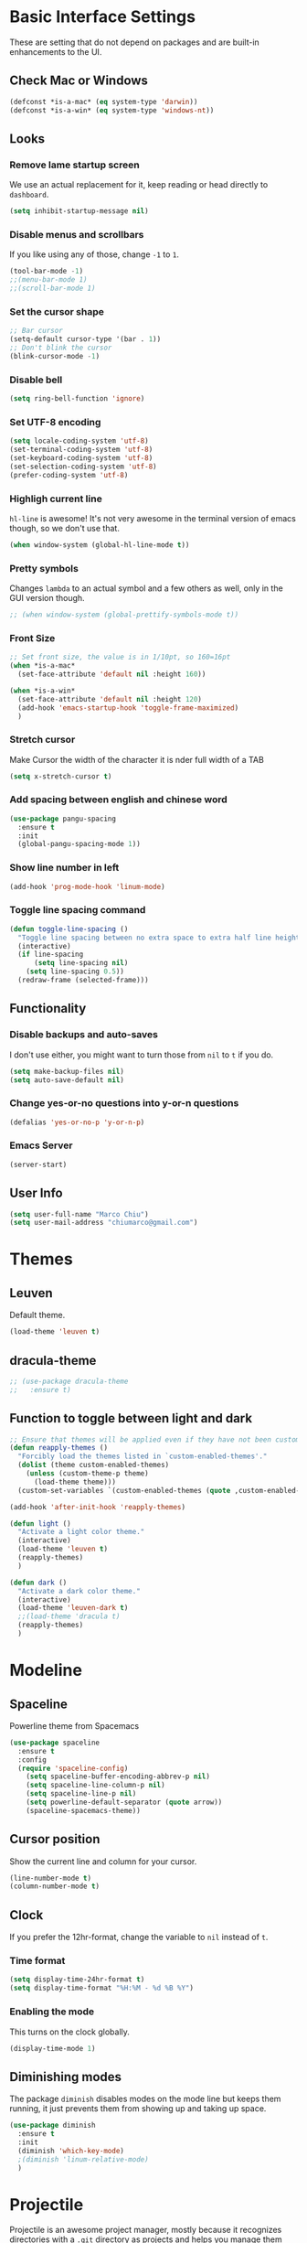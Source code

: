 
* Basic Interface Settings
These are setting that do not depend on packages and are built-in enhancements to the UI.

** Check Mac or Windows
#+BEGIN_SRC emacs-lisp
(defconst *is-a-mac* (eq system-type 'darwin))
(defconst *is-a-win* (eq system-type 'windows-nt))
#+END_SRC

** Looks
*** Remove lame startup screen
We use an actual replacement for it, keep reading or head directly to =dashboard=.
#+BEGIN_SRC emacs-lisp
(setq inhibit-startup-message nil)
#+END_SRC

*** Disable menus and scrollbars
If you like using any of those, change =-1= to =1=.
#+BEGIN_SRC emacs-lisp
(tool-bar-mode -1)
;;(menu-bar-mode 1)
;;(scroll-bar-mode 1)
#+END_SRC

*** Set the cursor shape
#+BEGIN_SRC emacs-lisp :tangle no
  ;; Bar cursor
  (setq-default cursor-type '(bar . 1))
  ;; Don't blink the cursor
  (blink-cursor-mode -1)
#+END_SRC

*** Disable bell
#+BEGIN_SRC emacs-lisp
(setq ring-bell-function 'ignore)
#+END_SRC

*** Set UTF-8 encoding
#+BEGIN_SRC emacs-lisp 
  (setq locale-coding-system 'utf-8)
  (set-terminal-coding-system 'utf-8)
  (set-keyboard-coding-system 'utf-8)
  (set-selection-coding-system 'utf-8)
  (prefer-coding-system 'utf-8)
#+END_SRC

*** Highligh current line
=hl-line= is awesome! It's not very awesome in the terminal version of emacs though, so we don't use that.
#+BEGIN_SRC emacs-lisp
(when window-system (global-hl-line-mode t))
#+END_SRC

*** Pretty symbols
Changes =lambda= to an actual symbol and a few others as well, only in the GUI version though.
#+BEGIN_SRC emacs-lisp
;; (when window-system (global-prettify-symbols-mode t))
#+END_SRC

*** Front Size

#+BEGIN_SRC emacs-lisp
;; Set front size, the value is in 1/10pt, so 160=16pt
(when *is-a-mac*
  (set-face-attribute 'default nil :height 160))

(when *is-a-win*
  (set-face-attribute 'default nil :height 120)
  (add-hook 'emacs-startup-hook 'toggle-frame-maximized)
  )
#+END_SRC

*** Stretch cursor
Make Cursor the width of the character it is nder full width of a TAB
#+BEGIN_SRC emacs-lisp
(setq x-stretch-cursor t)
#+END_SRC

*** Add spacing between english and chinese word
#+BEGIN_SRC emacs-lisp
  (use-package pangu-spacing
    :ensure t
    :init
    (global-pangu-spacing-mode 1))
#+END_SRC

*** Show line number in left
#+BEGIN_SRC emacs-lisp
(add-hook 'prog-mode-hook 'linum-mode)
#+END_SRC

*** Toggle line spacing command
#+BEGIN_SRC emacs-lisp
  (defun toggle-line-spacing ()
    "Toggle line spacing between no extra space to extra half line height."
    (interactive)
    (if line-spacing
        (setq line-spacing nil)
      (setq line-spacing 0.5))
    (redraw-frame (selected-frame)))
#+END_SRC
** Functionality

*** Disable backups and auto-saves
I don't use either, you might want to turn those from =nil= to =t= if you do.
#+BEGIN_SRC emacs-lisp
(setq make-backup-files nil)
(setq auto-save-default nil)
#+END_SRC

*** Change yes-or-no questions into y-or-n questions
#+BEGIN_SRC emacs-lisp
(defalias 'yes-or-no-p 'y-or-n-p)
#+END_SRC
*** Emacs Server
#+BEGIN_SRC emacs-lisp
(server-start)
#+END_SRC
** User Info

#+BEGIN_SRC emacs-lisp
(setq user-full-name "Marco Chiu")
(setq user-mail-address "chiumarco@gmail.com")
#+END_SRC


* Themes

** Leuven
Default theme.
#+BEGIN_SRC emacs-lisp
(load-theme 'leuven t)
#+END_SRC

**  dracula-theme
#+BEGIN_SRC emacs-lisp
  ;; (use-package dracula-theme
  ;;   :ensure t)
#+END_SRC

** Function to toggle between light and dark

#+BEGIN_SRC emacs-lisp
  ;; Ensure that themes will be applied even if they have not been customized
  (defun reapply-themes ()
    "Forcibly load the themes listed in `custom-enabled-themes'."
    (dolist (theme custom-enabled-themes)
      (unless (custom-theme-p theme)
        (load-theme theme)))
    (custom-set-variables `(custom-enabled-themes (quote ,custom-enabled-themes))))

  (add-hook 'after-init-hook 'reapply-themes)

  (defun light ()
    "Activate a light color theme."
    (interactive)
    (load-theme 'leuven t)
    (reapply-themes)
    )

  (defun dark ()
    "Activate a dark color theme."
    (interactive)
    (load-theme 'leuven-dark t)
    ;;(load-theme 'dracula t)
    (reapply-themes)
    )
#+END_SRC


* Modeline
** Spaceline
Powerline theme from Spacemacs
#+BEGIN_SRC emacs-lisp
  (use-package spaceline
    :ensure t
    :config
    (require 'spaceline-config)
      (setq spaceline-buffer-encoding-abbrev-p nil)
      (setq spaceline-line-column-p nil)
      (setq spaceline-line-p nil)
      (setq powerline-default-separator (quote arrow))
      (spaceline-spacemacs-theme))
#+END_SRC

** Cursor position
Show the current line and column for your cursor.
#+BEGIN_SRC emacs-lisp
  (line-number-mode t)
  (column-number-mode t)
#+END_SRC

** Clock
If you prefer the 12hr-format, change the variable to =nil= instead of =t=.

*** Time format
#+BEGIN_SRC emacs-lisp
  (setq display-time-24hr-format t)
  (setq display-time-format "%H:%M - %d %B %Y")
#+END_SRC

*** Enabling the mode
This turns on the clock globally.
#+BEGIN_SRC emacs-lisp
  (display-time-mode 1)
#+END_SRC

** Diminishing modes
The package =diminish= disables modes on the mode line but keeps
them running, it just prevents them from showing up and taking up space.

#+BEGIN_SRC emacs-lisp
    (use-package diminish
      :ensure t
      :init
      (diminish 'which-key-mode)
      ;(diminish 'linum-relative-mode)
      )
#+END_SRC


* Projectile
Projectile is an awesome project manager, mostly because it recognizes directories
with a =.git= directory as projects and helps you manage them accordingly.

** Enable projectile globally
This makes sure that everything can be a project.
#+BEGIN_SRC emacs-lisp
  (use-package projectile
    :ensure t
    :init
      (projectile-mode 1))
#+END_SRC


* Dashboard
This is your new startup screen, together with projectile it works in unison and
provides you with a quick look into your latest projects and files.
Change the welcome message to whatever string you want and
change the numbers to suit your liking, I find 5 to be enough.

#+BEGIN_SRC emacs-lisp
  ;; (use-package dashboard
  ;;   :ensure t
  ;;   :config
  ;;     (dashboard-setup-startup-hook)
  ;;     (setq dashboard-banner-logo-title "Welcome to Emacs!")
  ;;     (setq dashboard-startup-banner 'official)
  ;;     (setq dashboard-items '((recents  . 5)
  ;;                             (projects . 5)
  ;;                             (bookmark . 5)
  ;;                             (agenda   . 5)))
  ;;     (add-to-list 'dashboard-items '(agenda) t))
#+END_SRC


* File manager

** Treemacs - a tree layout file explorer for Emacs
To show icon in treemacs in Windows, need install dependencies as well (=emacs-25-x86_64-deps.zip=).
#+BEGIN_SRC emacs-lisp
      (use-package treemacs
        :ensure t
        :defer t
        :config
        (progn
          (setq treemacs-follow-after-init t
                treemacs-width 35
                treemacs-indentation 2
                treemacs-collapse-dirs (if (executable-find "python") 3 0)
                treemacs-silent-refresh nil
                treemacs-change-root-without-asking nil
                treemacs-sorting 'alphabetic-desc
                treemacs-show-hidden-files t
                treemacs-never-persist nil
                treemacs-is-never-other-window nil
                treemacs-goto-tag-strategy 'refetch-index)

          (treemacs-follow-mode t)
          (treemacs-filewatch-mode t)
          (pcase (cons (not (null (executable-find "git")))
                       (not (null (executable-find "python3"))))
            (`(t . t)
             (treemacs-git-mode 'extended))
            (`(t . _)
             (treemacs-git-mode 'simple))))
        :bind
        (:map global-map
              ([f8] . treemacs-toggle)))

      (use-package treemacs-projectile
        :defer t
        :ensure t
        :config
            (setq treemacs-header-function #'treemacs-projectile-create-header)
        :bind (:map global-map
                    ([f9] . treemacs-projectile)
                    ([f9] . treemacs-projectile-toggle)))
#+END_SRC


* Moving around emacs

** Ivy
Ivy, a generic completion mechanism for Emacs.

#+BEGIN_SRC emacs-lisp
  (use-package ivy
    :ensure t)
#+END_SRC

** Counsel
Counsel, a collection of Ivy-enhanced versions of common Emacs commands.

#+BEGIN_SRC emacs-lisp
  (use-package counsel
    :ensure t
    :bind
    ;; pullup menu for kill ring
    (("M-y" . counsel-yank-pop)
     :map ivy-minibuffer-map
     ("M-y" . ivy-next-line))
  )
#+END_SRC

** Swiper
Swiper, an Ivy-enhanced alternative to isearch.

#+BEGIN_SRC emacs-lisp
(use-package swiper
  :ensure t
  :config
  (ivy-mode 1)
    (setq ivy-use-virtual-buffers t)
    (global-set-key "\C-s" 'swiper)
    (global-set-key (kbd "C-c C-r") 'ivy-resume)
    (global-set-key (kbd "<f6>") 'ivy-resume)
    (global-set-key (kbd "M-x") 'counsel-M-x)
    (global-set-key (kbd "C-x C-f") 'counsel-find-file)
    (global-set-key (kbd "<f1> f") 'counsel-describe-function)
    (global-set-key (kbd "<f1> v") 'counsel-describe-variable)
    (global-set-key (kbd "<f1> l") 'counsel-load-library)
    (global-set-key (kbd "<f2> i") 'counsel-info-lookup-symbol)
    (global-set-key (kbd "<f2> u") 'counsel-unicode-char)
    (global-set-key (kbd "C-c g") 'counsel-git)
    (global-set-key (kbd "C-c j") 'counsel-git-grep)
    (global-set-key (kbd "C-c k") 'counsel-ag)
    (global-set-key (kbd "C-x l") 'counsel-locate)
    (global-set-key (kbd "C-S-o") 'counsel-rhythmbox)
    (define-key read-expression-map (kbd "C-r") 'counsel-expression-history)
    )
#+END_SRC

** scrolling and why does the screen move
I don't know to be honest, but this little bit of code makes scrolling with emacs a lot nicer.
#+BEGIN_SRC emacs-lisp
  (setq scroll-conservatively 100)
#+END_SRC

** which-key
Emacs package that displays available keybindings in popup.

#+BEGIN_SRC emacs-lisp
  (use-package which-key
    :ensure t
    :config
      (which-key-mode))
#+END_SRC

** For windows operation
*** Winner Mode
Winner Mode is a global minor mode. When activated, it allows you to =undo= (and =redo=) changes in the window configuration with the key commands =C-c left= and =C-c right=.

#+BEGIN_SRC emacs-lisp
(require 'winner)
(winner-mode 1)
#+END_SRC

*** Following window splits
After you split a window, your focus remains in the previous one.
This annoyed me so much I wrote these two, they take care of it.
#+BEGIN_SRC emacs-lisp
  (defun split-and-follow-horizontally ()
    (interactive)
    (split-window-below)
    (balance-windows)
    (other-window 1))
  (global-set-key (kbd "C-x 2") 'split-and-follow-horizontally)

  (defun split-and-follow-vertically ()
    (interactive)
    (split-window-right)
    (balance-windows)
    (other-window 1))
  (global-set-key (kbd "C-x 3") 'split-and-follow-vertically)
#+END_SRC

*** Windows move
#+BEGIN_SRC emacs-lisp
(global-set-key (kbd "M-[") 'windmove-up)
(global-set-key (kbd "M-/") 'windmove-down)
(global-set-key (kbd "M-'") 'windmove-right)
(global-set-key (kbd "M-;") 'windmove-left)
(global-set-key (kbd "M-:") 'comment-line)
#+END_SRC

** Buffers
*** Always murder current buffer
Doing =C-x k= should kill the current buffer at all times.
#+BEGIN_SRC emacs-lisp
  (defun kill-current-buffer ()
    "Kills the current buffer."
    (interactive)
    (kill-buffer (current-buffer)))
  (global-set-key (kbd "C-x k") 'kill-current-buffer)
#+END_SRC

*** Kill buffers without asking for confirmation
#+BEGIN_SRC emacs-lisp
(setq kill-buffer-query-functions (delq 'process-kill-buffer-query-function kill-buffer-query-functions))
#+END_SRC

*** Turn switch-to-buffer into ibuffer
#+BEGIN_SRC emacs-lisp
(global-set-key (kbd "C-x C-b") 'ibuffer)
#+END_SRC

**** Defining filter groups
#+BEGIN_SRC emacs-lisp
    (setq ibuffer-saved-filter-groups
          '(("home"
            ("emacs-config" (or (filename . ".emacs.d")
                                (filename . "emacs-config")))
             ("Org" (or (mode . org-mode)
                        (filename . "OrgMode")))
             ("code" (filename . "code"))
             ("Web Dev" (or (mode . html-mode)
                            (mode . css-mode)))
             ("Subversion" (name . "\*svn"))
             ("Magit" (name . "\*magit"))
             ("Markdown" (filename . ".md"))
             ("Help" (or (name . "\*Help\*")
                         (name . "\*Apropos\*")
                         (name . "\*info\*"))))))
  (add-hook 'ibuffer-mode-hook
            '(lambda ()
               (ibuffer-auto-mode 1)
               (ibuffer-switch-to-saved-filter-groups "home")))
  (setq ibuffer-show-empty-filter-groups nil)
#+END_SRC

**** expert-mode
If you feel like you know how ibuffer works and need not to be asked for confirmation after every serious command, enable this as follows.
#+BEGIN_SRC emacs-lisp
;; (setq ibuffer-expert t)
#+END_SRC

*** close-all-buffers
It's one of those things where I genuinely have to wonder why there is no built in functionality for it.
Once in a blue moon I need to kill all buffers, and having ~150 of them open would mean I'd need to spend a few too many
seconds doing this than I'd like, here's a solution.

This can be invoked using =C-M-s-k=. This keybinding makes sure you don't hit it unless you really want to.
#+BEGIN_SRC emacs-lisp
  (defun close-all-buffers ()
    "Kill all buffers without regard for their origin."
    (interactive)
    (mapc 'kill-buffer (buffer-list)))
  (global-set-key (kbd "C-M-s-k") 'close-all-buffers)
#+END_SRC



* Minor conveniences

** Beacon
While changing buffers or workspaces, the first thing you do is look for your cursor.
Unless you know its position, you can not move it efficiently. Every time you change
buffers, the current position of your cursor will be briefly highlighted now.
#+BEGIN_SRC emacs-lisp
  (use-package beacon
    :ensure t
    :config
      (beacon-mode 1))
#+END_SRC

** Rainbow delimiters
Colors parentheses and other delimiters depending on their depth, useful for any language using them,
especially lisp.
#+BEGIN_SRC emacs-lisp
  (use-package rainbow-delimiters
    :ensure t
    :init
      (add-hook 'prog-mode-hook #'rainbow-delimiters-mode))
#+END_SRC

** Popup menu
Instead of GUI x-popup-menu, I prefer a small minibuffer, it's easier to select options this way.
#+BEGIN_SRC emacs-lisp
  (use-package ace-popup-menu
    :ensure t
    :init
      (ace-popup-menu-mode 1))
#+END_SRC


* Kill ring

** popup-kill-ring
Out of all the packages I tried out, this one, being the simplest, appealed to me most.
With a simple M-y you can now browse your kill-ring like browsing autocompletion items.
C-n and C-p totally work for this.
#+BEGIN_SRC emacs-lisp
  (use-package popup-kill-ring
    :ensure t
    :bind ("M-y" . popup-kill-ring))
#+END_SRC


* Completion
Be it for code or prose, completion is a must.

** company-mode
After messing around with =auto-completion= for a while I decided to drop it
in favor of =company=, and it turns out to have been a great decision.

*** Global mode
I like having it enabled globally myself, so thats what I do.
I set the delay for company mode to kick in to half a second, I also make sure that
it starts doing its magic after typing in only 2 characters.

I prefer =C-n= and =C-p= to move around the items, so I remap those accordingly.
#+BEGIN_SRC emacs-lisp
  (use-package company
    :ensure t
    :config
      (setq company-dabbrev-downcase 0)
      (setq company-idle-delay 0)
      (setq company-minimum-prefix-length 3)
    :init
      (add-hook 'after-init-hook 'global-company-mode))

  (with-eval-after-load 'company
      (define-key company-active-map (kbd "M-n") nil)
      (define-key company-active-map (kbd "M-p") nil)
      (define-key company-active-map (kbd "C-n") #'company-select-next)
      (define-key company-active-map (kbd "C-p") #'company-select-previous))
#+END_SRC

** electric
If you write any code, you may enjoy this.
Typing the first character in a set of 2, completes the second one after your cursor.
Opening a bracket? It's closed for you already. Quoting something? It's closed for you already.

You can easily add and remove pairs yourself, have a look.
#+BEGIN_SRC emacs-lisp
(setq electric-pair-pairs '(
                           (?\{ . ?\})
                           (?\( . ?\))
                           (?\[ . ?\])
                           ))
#+END_SRC

And now to enable it
#+BEGIN_SRC emacs-lisp
(electric-pair-mode t)
#+END_SRC

** YASnippet
YASnippet is a template system for Emacs. It allows you to type an abbreviation and automatically expand it into function templates.
#+BEGIN_SRC emacs-lisp
  (use-package yasnippet
    :ensure t
    :config
    (use-package yasnippet-snippets
      :ensure t)
    (yas-reload-all)
    (yas-global-mode 1))
#+END_SRC


* Programming

** Useful function
*** Comment Block
#+BEGIN_SRC emacs-lisp
   ;;;;;;;;;;;;;;;;;;;;;;;;;;;;;;;;;;;;;;;;;;;;;;;;;;;;;;;;;;;;;;;;;;;;;;;;;;;;
   ;; Full width comment box                                                 ;;
   ;; from http://irreal.org/blog/?p=374                                     ;;
   ;;;;;;;;;;;;;;;;;;;;;;;;;;;;;;;;;;;;;;;;;;;;;;;;;;;;;;;;;;;;;;;;;;;;;;;;;;;;
  (defun mc-comment-box (b e)
    "Draw a box comment around the region but arrange for the region to extend to at least the fill column. Place the point after the comment box."

   (interactive "r")

   (let ((e (copy-marker e t)))
     (goto-char b)
     (end-of-line)
     (insert-char ?  (- fill-column (current-column)))
     (comment-box b e 1)
     (goto-char e)
     (set-marker e nil)))

  ;; (global-set-key (kbd "C-c b b") 'bjm-comment-box)
#+END_SRC
** ediff
#+BEGIN_SRC emacs-lisp
  (custom-set-variables
   '(ediff-diff-options "-w")
   '(ediff-split-window-function (quote split-window-horizontally))
   '(ediff-window-setup-function (quote ediff-setup-windows-plain)))
  (winner-mode)
  (add-hook 'ediff-after-quit-hook-internal 'winner-undo)

  ;; (when *is-a-win*
  ;;   (progn
  ;;     (setq diff-path "C:/Program Files (x86)/GnuWin32/bin/")
  ;;     (setenv "PATH"
  ;;             (concat diff-path ";"))
  ;;     (setq exec-path
  ;;           '(diff-path))))
#+END_SRC

** Markdown

#+BEGIN_SRC emacs-lisp
(use-package markdown-mode
  :ensure t
  :commands (markdown-mode gfm-mode)
  :mode (("README\\.md\\'" . gfm-mode)
         ("\\.md\\'" . markdown-mode)
         ("\\.markdown\\'" . markdown-mode))
  :init (setq markdown-command "multimarkdown"))
#+END_SRC

Use vmd to live time preview markdown file.
Need install =Node.js= and =vmd=.
#+BEGIN_SRC 
npm install -g vmd
#+END_SRC

#+BEGIN_SRC emacs-lisp
  (add-to-list 'load-path (expand-file-name "packages/vmd-mode" user-emacs-directory))
  (when *is-a-mac*
    (setenv "PATH" (concat "/usr/local/bin:/usr/bin:" (getenv "PATH")))
    (setq exec-path (append '("/usr/local/bin" "/usr/bin") exec-path)))
  (require 'vmd-mode)
#+END_SRC

** Matlab

#+BEGIN_SRC emacs-lisp
  (use-package matlab-mode
    :ensure t
    :mode ("\\.m$" . matlab-mode)
    :bind (:map matlab-shell-mode-map
                ("C-c C-c" . term-interrupt-subjob))
    :init
    (setq matlab-shell-command "/Applications/MATLAB_R2017a.app/bin/matlab"
          matlab-indent-function t)
    (eval-after-load 'matlab
      '(add-to-list 'matlab-shell-command-switches "-nosplash")))
#+END_SRC

Function to open a MATLAB command line in a vertical split.
#+BEGIN_SRC emacs-lisp
  (defun mc/matlab-shell-here ()
    "opens up a new matlab shell in the directory associated with the current buffer's file."
    (interactive)
    (split-window-right)
    (other-window 1)
    (matlab-shell))
#+END_SRC


* Git integration

#+BEGIN_SRC emacs-lisp
  (use-package magit
    :ensure t
    :config
    (setq magit-push-always-verify nil)
    (setq git-commit-summary-max-length 50))
#+END_SRC


* Mu4e

#+BEGIN_SRC emacs-lisp
    (when *is-a-mac*
      (require 'epa-file)
      (custom-set-variables '(epg-gpg-program  "/usr/local/bin/gpg"))
      (epa-file-enable)

      (defun offlineimap-get-password (host port)
        (require 'netrc)
        (let* ((netrc (netrc-parse (expand-file-name "~/.authinfo.gpg")))
               (hostentry (netrc-machine netrc host port port)))
          (when hostentry (netrc-get hostentry "password"))))

      (require 'mu4e)                      ; load mu4e
      ;; Use mu4e as default mail agent
      (setq mail-user-agent 'mu4e-user-agent)
      ;; Mail folder set to ~/Maildir
      (setq mu4e-maildir "~/Maildir")         ; NOTE: should not be symbolic link
      ;; Fetch mail by offlineimap
      (setq mu4e-get-mail-command "offlineimap")
      ;; Fetch mail in 300 sec interval
      (setq mu4e-update-interval 300)

      ;; (setq mu4e-hide-index-messages t)


      (setq mu4e-contexts
     `( ,(make-mu4e-context
         :name "Gmail"
         :match-func (lambda (msg) (when msg
           (string-prefix-p "/Gmail" (mu4e-message-field msg :maildir))))
         :vars '(
           (mu4e-sent-folder . "/Gmail/[Gmail].Sent Mail")
           (mu4e-trash-folder . "/Gmail/[Gmail].Trash")
           (mu4e-drafts-folder . "/Gmail/[Gmail].Drafts")
           ))
       ,(make-mu4e-context
         :name "Hotmail"
         :match-func (lambda (msg) (when msg
           (string-prefix-p "/Hotmail" (mu4e-message-field msg :maildir))))
         :vars '(
           (mu4e-sent-folder . "/Hotmail/Sent")
           (mu4e-trash-folder . "/Hotmail/Deleted")
           (mu4e-drafts-folder . "/Hotmail/Drafts")
           ))
       ,(make-mu4e-context
         :name "Yahoo"
         :match-func (lambda (msg) (when msg
           (string-prefix-p "/Yahoo" (mu4e-message-field msg :maildir))))
         :vars '(
           (mu4e-sent-folder . "/Yahoo/Sent")
           (mu4e-trash-folder . "/Yahoo/Deleted Items")
           (mu4e-drafts-folder . "/Yahoo/Draft")
           ))
       ))

      ;; the maildirs you use frequently; access them with 'j' ('jump')
      (setq   mu4e-maildir-shortcuts
              '(("/Gmail/INBOX"               . ?i)
                ("/Gmail/[Gamil].Sent Mail"   . ?s)
                ("/Gmail/[Gmail].Trash"       . ?t)))

      ;; give me ISO(ish) format date-time stamps in the header list
      (setq mu4e-headers-date-format "%Y-%m-%d %H:%M")
      ;; the headers to show in the headers list -- a pair of a field
      ;; and its width, with `nil' meaning 'unlimited'
      ;; (better only use that for the last field.
      ;; These are the defaults:
      (setq mu4e-headers-fields
            '( (:date          .  20)    ;; alternatively, use :human-date
               (:flags         .   5)
               (:from          .  25)
               (:subject       .  nil))) ;; alternatively, use :thread-subject

      (require 'mu4e-contrib)
      (setq mu4e-html2text-command 'mu4e-shr2text)
      ;; try to emulate some of the eww key-bindings
      (add-hook 'mu4e-view-mode-hook
                (lambda ()
                  (local-set-key (kbd "<tab>") 'shr-next-link)
                  (local-set-key (kbd "<backtab>") 'shr-previous-link)))

      ;; Call EWW to display HTML messages
      (defun jcs-view-in-eww (msg)
        (eww-browse-url (concat "file://" (mu4e~write-body-to-html msg))))
      ;; Arrange to view messages in either the default browser or EWW
      (add-to-list 'mu4e-view-actions '("ViewInBrowser" . mu4e-action-view-in-browser) t)
      (add-to-list 'mu4e-view-actions '("Eww view" . jcs-view-in-eww) t)

      ;; use org structures and tables in message mode
      (add-hook 'message-mode-hook 'turn-on-orgtbl)
      (add-hook 'message-mode-hook 'turn-on-orgstruct++)


      ;; Set format=flowed
      ;; mu4e sets up visual-line-mode and also fill (M-q) to do the right thing
      ;; each paragraph is a single long line; at sending, emacs will add the
      ;; special line continuation characters.
      (setq mu4e-compose-format-flowed t)

      ;; every new email composition gets its own frame! (window)
      ;;(setq mu4e-compose-in-new-frame t)



      ;; show full addresses in view message (instead of just names)
      ;; toggle per name with M-RET
      (setq mu4e-view-show-addresses t)


      (setq mu4e-view-show-images t)

      ;; SMTP setup
      (setq message-send-mail-function 'smtpmail-send-it
            smtpmail-stream-type 'starttls
            starttls-use-gnutls t)
      ;; Personal info
      (setq user-full-name "Marco Chiu")          ; FIXME: add your info here
      (setq user-mail-address "chiumarco@gmail.com"); FIXME: add your info here
      ;; gmail setup
      (setq smtpmail-smtp-server "smtp.gmail.com")
      (setq smtpmail-smtp-service 587)
      (setq smtpmail-smtp-user "chiumarco@gmail.com") ; FIXME: add your gmail addr here

      (setq mu4e-compose-signature "Sent from my emacs.")

      ;; don't keep message buffers after sent message
      (setq message-kill-buffer-on-exit t)

      (global-set-key (kbd "<f6>") 'mu4e)

      )
#+END_SRC

** mu4e-alert
#+BEGIN_SRC emacs-lisp
  (when *is-a-mac*
    (use-package mu4e-alert
      :ensure t
      :after mu4e
      :init
      (setq mu4e-alert-interesting-mail-query
            (concat
             "flag:unread maildir:/Exchange/INBOX "
             "OR "
             "flag:unread maildir:/Gmail/INBOX"
             ))
      (mu4e-alert-enable-mode-line-display)
      (defun gjstein-refresh-mu4e-alert-mode-line ()
        (interactive)
        (mu4e~proc-kill)
        (mu4e-alert-enable-mode-line-display)
        )
      (run-with-timer 0 60 'gjstein-refresh-mu4e-alert-mode-line)    )
    )
#+END_SRC

** mu4e-maildirs-extension
This extension adds a maildir summary in =mu4e-main-view=.

#+BEGIN_SRC emacs-lisp
  (when *is-a-mac*
    (use-package mu4e-maildirs-extension
      :ensure t
      :after mu4e
      :init (mu4e-maildirs-extension)
      )
    )
#+END_SRC


* Web
** EWW

#+BEGIN_SRC emacs-lisp
(defun eww-render-current-buffer ()
Render HTML in the current buffer with EWW"
interactive)
beginning-of-buffer)
eww-display-html 'utf8 (buffer-name)))
ND_SRC

 Makes eww more pleasant to use. Run it after eww buffer is loaded.
EGIN_SRC emacs-lisp
fun eww-more-readable ()
Makes eww more pleasant to use. Run it after eww buffer is loaded."
  (interactive)
  (setq eww-header-line-format nil)               ;; removes page title
  (setq mode-line-format nil)                     ;; removes mode-line
  (set-window-margins (get-buffer-window) 20 20)  ;; increases size of margins
  (redraw-display)                                ;; apply mode-line changes
  (eww-reload 'local))                            ;; apply eww-header changes
#+END_SRC


* Org

** Common settings

#+BEGIN_SRC emacs-lisp
  ;(setq org-ellipsis " ")
  (setq org-src-fontify-natively t)
  (setq org-src-tab-acts-natively t)
  (setq org-confirm-babel-evaluate nil)
  (setq org-export-with-smart-quotes t)
  (setq org-src-window-setup 'current-window)
#+END_SRC

** Line wrapping
#+BEGIN_SRC emacs-lisp
    (add-hook 'org-mode-hook
              '(lambda ()
                 (visual-line-mode 1)))
#+END_SRC

** Keybindings

#+BEGIN_SRC emacs-lisp
(global-set-key "\C-cl" 'org-store-link)
(global-set-key "\C-ca" 'org-agenda)
(global-set-key "\C-cc" 'org-capture)
#+END_SRC

** Org Bullets
Makes it all look a bit nicer, I hate looking at asterisks.
#+BEGIN_SRC emacs-lisp
  (use-package org-bullets
    :ensure t
    :config
      (add-hook 'org-mode-hook (lambda () (org-bullets-mode))))
#+END_SRC

** Easy-to-add emacs-lisp template
Hitting tab after an "<el" in an org-mode file will create a template for elisp insertion.
#+BEGIN_SRC emacs-lisp
  (add-to-list 'org-structure-template-alist
	       '("el" "#+BEGIN_SRC emacs-lisp\n?\n#+END_SRC"))
#+END_SRC

** Agenda

#+BEGIN_SRC emacs-lisp
  ;; Insert timestamp when TODO state changed into DONE state
  (setq org-log-done 'time)
  ;; Uses only one star and indents text to line with the heading:
  (setq org-startup-indented t)
  ;; Only one occurrence is shown, either today or the nearest into the future
  (setq org-agenda-repeating-timestamp-show-all nil)
  ;; Open agenda in current window
  (setq org-agenda-window-setup (quote current-window))
  ;; Warn me of any deadlines in next 7 days
  (setq org-deadline-warning-days 7)
  ;; Don't show tasks as scheduled if they are already shown as a deadline
  (setq org-agenda-skip-scheduled-if-deadline-is-shown t)
  ;; Don't give awarning colour to tasks with impending deadlines
  ;; if they are scheduled to be done
  (setq org-agenda-skip-deadline-prewarning-if-scheduled (quote pre-scheduled))
  ;; Don't show tasks that are scheduled or have deadlines in the
  ;; Normal todo list
  (setq org-agenda-todo-ignore-deadlines (quote all))
  (setq org-agenda-todo-ignore-scheduled (quote all))

  (setq org-todo-keywords
        '((sequence "TODO(t)" "NEXT(n)"  "|" "DONE(d)")
          (sequence "WAITING(w)" "INACTIVE(i)" "MEETING(m)" "|" "CANCELLED(c)" )))

  (require 'org-mobile)
#+END_SRC

** Org Mode File

#+BEGIN_SRC emacs-lisp
    (when *is-a-mac*
      (setq org-directory "~/Dropbox/Emacs/Org")
      (setq org-mobile-directory "~/Dropbox/Apps/MobileOrg"))

    (when *is-a-win*
      (setq org-directory "C:/Users/Marco.Chiu/Dropbox/Emacs/Org")
      (setq org-mobile-directory "C:/Users/Marco.Chiu/Dropbox/Apps/MobileOrg"))

    (defvar path_inbox (concat org-directory "/inbox.org"))
    (defvar path_home (concat org-directory "/home.org"))
    (defvar path_work (concat org-directory "/work.org"))
    (defvar path_personal (concat org-directory "/personal.org"))

    (setq org-default-notes-file path_inbox)
    (setq org-mobile-inbox-for-pull path_inbox)
    (setq org-mobile-files (list path_home path_work path_personal))
    (setq org-agenda-files (list path_home path_work path_personal))

    (setq org-capture-templates
          '(("t" "Todo-Personal" entry (file+headline path_personal "Personal Tasks:") "* TODO %?\n")
            ("h" "Todo-Home" entry (file+headline path_home "Home Tasks:") "* TODO %?\n")
            ("w" "Todo-Work" entry (file+headline path_work "Work Tasks:") "* TODO %?\n")
            ("j" "Todo" entry (file+headline path_inbox "Tasks" ) "* TODO %?\n")
            ))

    (setq org-refile-targets '((path_home :maxlevel . 1)
                               (path_work :maxlevel . 1)
                               (path_personal :maxlevel . 1)))

  (when *is-a-win*
    (defvar path_sha1sum (concat user-emacs-directory "packages/sha1sum.exe"))
    (setq org-mobile-checksum-binary path_sha1sum))
#+END_SRC

** Insert image from url
#+BEGIN_SRC emacs-lisp
(require 'url)

(defun insert-image-from-url (&optional url)
  (interactive)
  (unless url (setq url (url-get-url-at-point)))
  (unless url
    (error "Couldn't find URL."))
  (let ((buffer (url-retrieve-synchronously url)))
    (unwind-protect
         (let ((data (with-current-buffer buffer
                       (goto-char (point-min))
                       (search-forward "\n\n")
                       (buffer-substring (point) (point-max)))))
           (insert-image (create-image data nil t)))
      (kill-buffer buffer))))
#+END_SRC

** Babel
 We can tell babel to ignore a code by giving the option =:tangle no= to the source code. The following is an example. You can view the actual code by opening this file in Emacs.

#+BEGIN_SRC emacs-lisp :tangle no
(message "I don't exist!")
#+END_SRC


#+BEGIN_SRC emacs-lisp
  (org-babel-do-load-languages
   'org-babel-load-languages
   '(
     (calc . t)
     (sh . t)
     (python . t)
     (R . t)
     ))
#+END_SRC

** LaTex
#+BEGIN_SRC emacs-lisp :tangle no
  (when *is-a-mac*
    (add-to-list 'org-latex-classes
                 '("bjmarticle"
                   "\\documentclass{article}
                    \\usepackage[utf8]{inputenc}
                    \\usepackage[T1]{fontenc}
                    \\usepackage{graphicx}
                    \\usepackage{longtable}
                    \\usepackage{hyperref}
                    \\usepackage{natbib}
                    \\usepackage{amssymb}
                    \\usepackage{amsmath}
                    \\usepackage{geometry}
                    \\geometry{a4paper,left=2.5cm,top=2cm,right=2.5cm,bottom=2cm,marginparsep=7pt, marginparwidth=.6in}"
                   ("\\section{%s}" . "\\section*{%s}")
                   ("\\subsection{%s}" . "\\subsection*{%s}")
                   ("\\subsubsection{%s}" . "\\subsubsection*{%s}")
                   ("\\paragraph{%s}" . "\\paragraph*{%s}")
                   ("\\subparagraph{%s}" . "\\subparagraph*{%s}")))
    )
#+END_SRC

* Useful tools

** ispell


#+BEGIN_SRC emacs-lisp
  (defun ispell-word-then-abbrev (p)
    "Call `ispell-word'. Then create an abbrev for the correction made.
  With prefix P, create local abbrev. Otherwise it will be global."
    (interactive "P")
    (let ((before (downcase (or (thing-at-point 'word) "")))
          after)
      (call-interactively 'ispell-word)
      (setq after (downcase (or (thing-at-point 'word) "")))
      (unless (string= after before)
        (define-abbrev
          (if p local-abbrev-table global-abbrev-table) before after))
        (message "\"%s\" now expands to \"%s\" %sally."
                 before after (if p "loc" "glob"))))

  (define-key ctl-x-map (kbd "C-i") 'ispell-word-then-abbrev)
  (when *is-a-win*
     (add-to-list 'exec-path "C:/Program Files (x86)/Aspell/bin/"))

  (setq ispell-personal-dictionary "~/.emacs.d/dictionary/")
  (setq save-abbrevs t)
  (setq-default abbrev-mode t)
  (setq ispell-program-name "aspell")
#+END_SRC

** Youdao Dictionary

#+BEGIN_SRC emacs-lisp
(use-package youdao-dictionary
  :ensure t
  :bind ("C-c d" . youdao-dictionary-search-at-point)
  :init (setq url-automatic-caching t))
#+END_SRC

** Try
 Try Emacs packages without installing them.

#+BEGIN_SRC emacs-lisp
(use-package try
  :ensure t)
#+END_SRC
** Pandoc-mode
#+BEGIN_SRC emacs-lisp
(use-package pandoc-mode
  :ensure t)
#+END_SRC
** wttr.in
#+BEGIN_SRC emacs-lisp
  (use-package wttrin
    :ensure t
    :commands (wttrin)
    :init
    (setq wttrin-default-cities '("Tsuen Wan"
                                  "Tin Shui Wai"
                                  "Hong Kong"))
    (setq wttrin-default-accept-language '("Accept-Language" . "zh-TW")))
#+END_SRC
